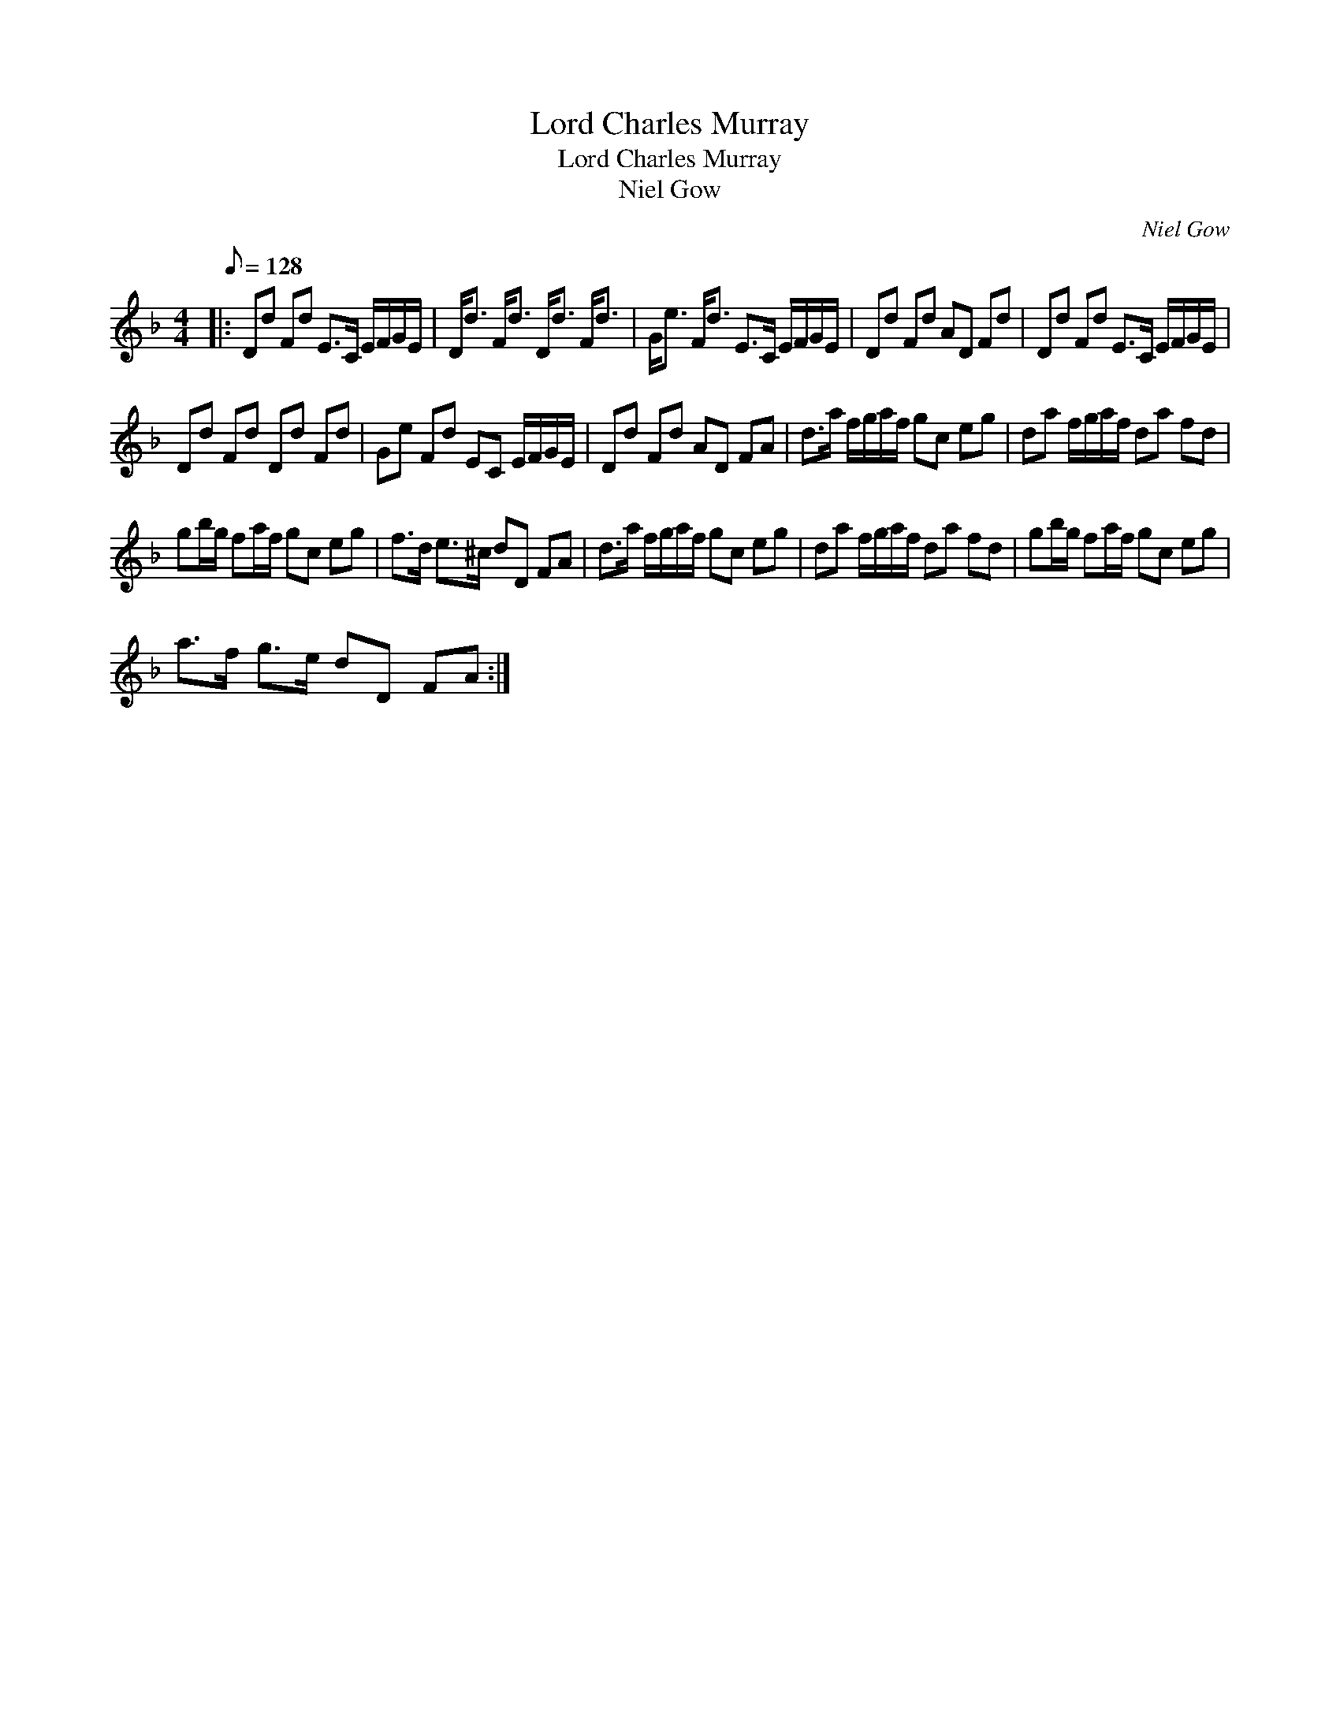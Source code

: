 X:1
T:Lord Charles Murray
T:Lord Charles Murray
T:Niel Gow
C:Niel Gow
L:1/8
Q:1/8=128
M:4/4
K:Dmin
V:1 treble 
V:1
|: Dd Fd E>C E/F/G/E/ | D<d F<d D<d F<d | G<e F<d E>C E/F/G/E/ | Dd Fd AD Fd | Dd Fd E>C E/F/G/E/ | %5
 Dd Fd Dd Fd | Ge Fd EC E/F/G/E/ | Dd Fd AD FA | d>a f/g/a/f/ gc eg | da f/g/a/f/ da fd | %10
 gb/g/ fa/f/ gc eg | f>d e>^c dD FA | d>a f/g/a/f/ gc eg | da f/g/a/f/ da fd | gb/g/ fa/f/ gc eg | %15
 a>f g>e dD FA :| %16

